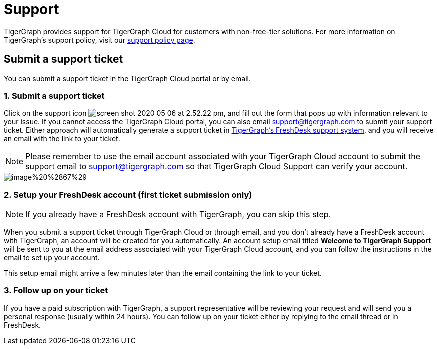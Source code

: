 = Support

TigerGraph provides support for TigerGraph Cloud for customers with non-free-tier solutions. For more information on TigerGraph's support policy, visit our https://www.tigergraph.com/support-policy/[support policy page].

== Submit a support ticket

You can submit a support ticket in the TigerGraph Cloud portal or by email.

=== 1. Submit a support ticket

Click on the support icon image:../.gitbook/assets/screen-shot-2020-05-06-at-2.52.22-pm.png[], and fill out the form that pops up with information relevant to your issue. If you cannot access the TigerGraph Cloud portal, you can also email support@tigergraph.com to submit your support ticket. Either approach will automatically generate a support ticket in https://tigergraph.freshdesk.com/support/home[TigerGraph's FreshDesk support system], and you will receive an email with the link to your ticket.

[NOTE]
====
Please remember to use the email account associated with your TigerGraph Cloud account to submit the support email to link:mailto:support@tigergraph.com[support@tigergraph.com] so that TigerGraph Cloud Support can verify your account.
====

image::../.gitbook/assets/image%20%2867%29.png[]

=== 2. Setup your FreshDesk account (first ticket submission only)

[NOTE]
====
If you already have a FreshDesk account with TigerGraph, you can skip this step.
====

When you submit a support ticket through TigerGraph Cloud or through email, and you don't already have a FreshDesk account with TigerGraph, an account will be created for you automatically. An account setup email titled *Welcome to TigerGraph Support* will be sent to you at the email address associated with your TigerGraph Cloud account, and you can follow the instructions in the email to set up your account.

This setup email might arrive a few minutes later than the email containing the link to your ticket.

=== 3. Follow up on your ticket

If you have a paid subscription with TigerGraph, a support representative will be reviewing your request and will send you a personal response (usually within 24 hours). You can follow up on your ticket either by replying to the email thread or in FreshDesk.
